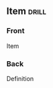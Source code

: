 ** Item                                                               :drill:
:PROPERTIES:
:ANKI_NOTE_TYPE: Basic (and reversed card)
:DRILL_CARD_TYPE: twosided
:END:
*** Front
Item
*** Back
Definition
